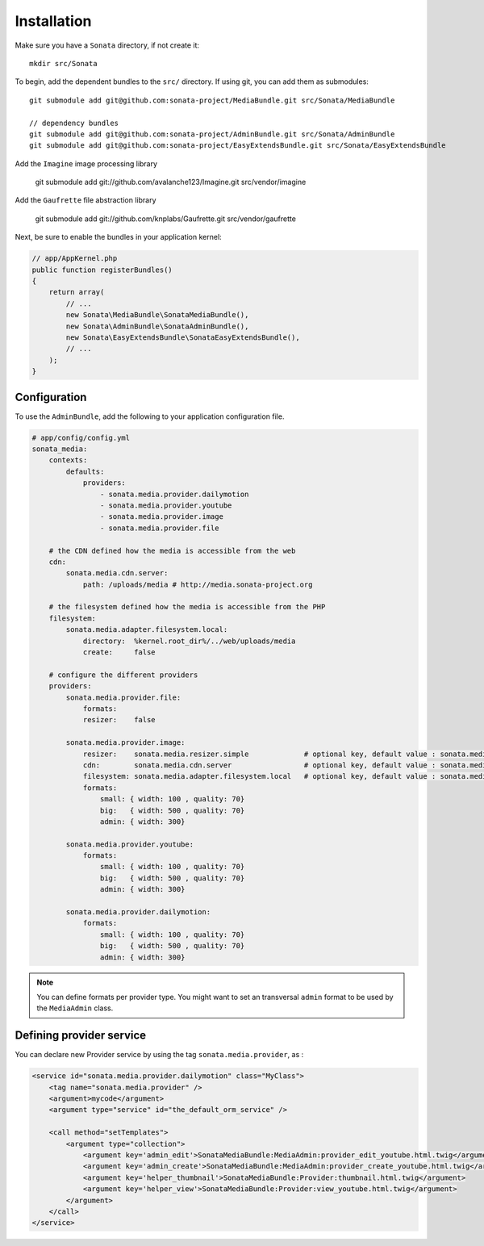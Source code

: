Installation
============

Make sure you have a ``Sonata`` directory, if not create it::

  mkdir src/Sonata

To begin, add the dependent bundles to the ``src/`` directory. If using
git, you can add them as submodules::

  git submodule add git@github.com:sonata-project/MediaBundle.git src/Sonata/MediaBundle

  // dependency bundles
  git submodule add git@github.com:sonata-project/AdminBundle.git src/Sonata/AdminBundle
  git submodule add git@github.com:sonata-project/EasyExtendsBundle.git src/Sonata/EasyExtendsBundle

  
Add the ``Imagine`` image processing library

  git submodule add git://github.com/avalanche123/Imagine.git src/vendor/imagine

Add the ``Gaufrette`` file abstraction library

  git submodule add git://github.com/knplabs/Gaufrette.git src/vendor/gaufrette

Next, be sure to enable the bundles in your application kernel:

.. code-block:: php

  // app/AppKernel.php
  public function registerBundles()
  {
      return array(
          // ...
          new Sonata\MediaBundle\SonataMediaBundle(),
          new Sonata\AdminBundle\SonataAdminBundle(),
          new Sonata\EasyExtendsBundle\SonataEasyExtendsBundle(),
          // ...
      );
  }

Configuration
-------------

To use the ``AdminBundle``, add the following to your application
configuration file.

.. code-block:: yaml

    # app/config/config.yml
    sonata_media:
        contexts:
            defaults:
                providers:
                    - sonata.media.provider.dailymotion
                    - sonata.media.provider.youtube
                    - sonata.media.provider.image
                    - sonata.media.provider.file

        # the CDN defined how the media is accessible from the web
        cdn:
            sonata.media.cdn.server:
                path: /uploads/media # http://media.sonata-project.org

        # the filesystem defined how the media is accessible from the PHP
        filesystem:
            sonata.media.adapter.filesystem.local:
                directory:  %kernel.root_dir%/../web/uploads/media
                create:     false

        # configure the different providers
        providers:
            sonata.media.provider.file:
                formats:
                resizer:    false

            sonata.media.provider.image:
                resizer:    sonata.media.resizer.simple             # optional key, default value : sonata.media.resizer.simple
                cdn:        sonata.media.cdn.server                 # optional key, default value : sonata.media.cdn.server
                filesystem: sonata.media.adapter.filesystem.local   # optional key, default value : sonata.media.adapter.filesystem.local
                formats:
                    small: { width: 100 , quality: 70}
                    big:   { width: 500 , quality: 70}
                    admin: { width: 300}

            sonata.media.provider.youtube:
                formats:
                    small: { width: 100 , quality: 70}
                    big:   { width: 500 , quality: 70}
                    admin: { width: 300}

            sonata.media.provider.dailymotion:
                formats:
                    small: { width: 100 , quality: 70}
                    big:   { width: 500 , quality: 70}
                    admin: { width: 300}

.. note::

    You can define formats per provider type. You might want to set
    an transversal ``admin`` format to be used by the ``MediaAdmin`` class.

Defining provider service
-------------------------

You can declare new Provider service by using the tag ``sonata.media.provider``, as :

.. code-block:: xml

        <service id="sonata.media.provider.dailymotion" class="MyClass">
            <tag name="sonata.media.provider" />
            <argument>mycode</argument>
            <argument type="service" id="the_default_orm_service" />

            <call method="setTemplates">
                <argument type="collection">
                    <argument key='admin_edit'>SonataMediaBundle:MediaAdmin:provider_edit_youtube.html.twig</argument>
                    <argument key='admin_create'>SonataMediaBundle:MediaAdmin:provider_create_youtube.html.twig</argument>
                    <argument key='helper_thumbnail'>SonataMediaBundle:Provider:thumbnail.html.twig</argument>
                    <argument key='helper_view'>SonataMediaBundle:Provider:view_youtube.html.twig</argument>
                </argument>
            </call>
        </service>
